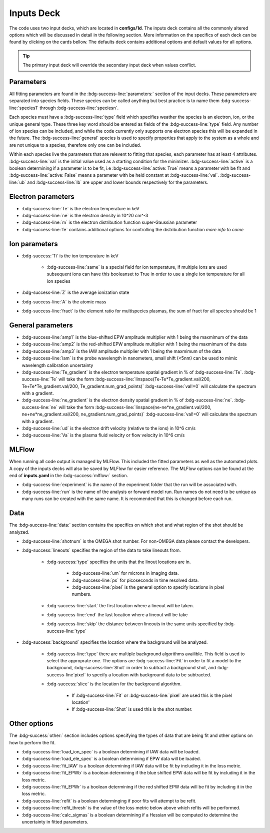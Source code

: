 .. _inputs_deck:

Inputs Deck
-------------------------------------

The code uses two input decks, which  are located in **configs/1d**. 
The inputs deck contains all the commonly altered options which will be discussed in detail in the following section.
More information on the specifics of each deck can be found by clicking on the cards bellow. 
The defaults deck contains additional options and default values for all options.

.. grid:: 2

    .. grid-item-card::  Inputs.yaml
        :link: inputs_deck
        :link-type: ref

        Primary input deck 

    .. grid-item-card::  Defaults.yaml
        :link: configuring-the-default
        :link-type: ref

        Secondary input deck 


.. Tip:: The primary input deck will override the secondary input deck when values conflict. 

Parameters
^^^^^^^^^^^^

All fitting parameters are found in the :bdg-success-line:`parameters:` section of the input decks. These parameters are separated into
species fields. These species can be called anything but best practice is to name them :bdg-success-line:`species1` through
:bdg-success-line:`speciesn`.

Each species must have a :bdg-success-line:`type` field which specifies weather the species is an electron, ion, or the unique general
type. These three key word should be entered as fields of the :bdg-success-line:`type` field. Any number of ion species can be included,
and while the code currently only supports one electron species this will be expanded in the future. The :bdg-success-line:`general`
species is used to specify properties that apply to the system as a whole and are not unique to a species, therefore only one can be included.

Within each species live the parameters that are relevent to fitting that species, each parameter has at least 4
attributes. :bdg-success-line:`val` is the initial value used as a starting condition for the minimizer. :bdg-success-line:`active` is a boolean
determining if a parameter is to be fit, i.e :bdg-success-line:`active: True` means a parameter with be fit and :bdg-success-line:`active: False` means
a parameter with be held constant at :bdg-success-line:`val`. :bdg-success-line:`ub` and :bdg-success-line:`lb` are upper and lower bounds respectively 
for the parameters.

Electron parameters
^^^^^^^^^^^^^^^^^^^
- :bdg-success-line:`Te` is the electron temperature in keV

- :bdg-success-line:`ne` is the electron density in 10^20 cm^-3

- :bdg-success-line:`m` is the electron distribution function super-Gaussian parameter

- :bdg-success-line:`fe` contains additional options for controlling the distribution function *more info to come*


Ion parameters
^^^^^^^^^^^^^^^^^^^
- :bdg-success:`Ti` is the ion temperature in keV
    
    - :bdg-success-line:`same` is a special field for ion temperature, if multiple ions are used subsequent ions can have this booleanset to True in order to use a single ion temperature for all ion species

- :bdg-success-line:`Z` is the average ionization state

- :bdg-success-line:`A` is the atomic mass

- :bdg-success-line:`fract` is the element ratio for multispecies plasmas, the sum of fract for all species should be 1

General parameters
^^^^^^^^^^^^^^^^^^^

- :bdg-success-line:`amp1` is the blue-shifted EPW amplitude multiplier with 1 being the maxmimum of the data

- :bdg-success-line:`amp2` is the red-shifted EPW amplitude multiplier with 1 being the maxmimum of the data

- :bdg-success-line:`amp3` is the IAW amplitude multiplier with 1 being the maxmimum of the data

- :bdg-success-line:`lam` is the probe wavelength in nanometers, small shift (<5nm) can be used to mimic wavelength calibration uncertainty

- :bdg-success-line:`Te_gradient` is the electron temperature spatial gradient in % of :bdg-success-line:`Te`.  :bdg-success-line:`Te` will take the form :bdg-success-line:`linspace(Te-Te*Te_gradient.val/200, Te+Te*Te_gradient.val/200, Te_gradient.num_grad_points)` :bdg-success-line:`val!=0` will calculate the spectrum with a gradient.

- :bdg-success-line:`ne_gradient` is the electron density spatial gradient in % of :bdg-success-line:`ne`. :bdg-success-line:`ne` will take the form :bdg-success-line:`linspace(ne-ne*ne_gradient.val/200, ne+ne*ne_gradient.val/200, ne_gradient.num_grad_points)` :bdg-success-line:`val!=0` will calculate the spectrum with a gradient.

- :bdg-success-line:`ud` is the electron drift velocity (relative to the ions) in 10^6 cm/s

- :bdg-success-line:`Va` is the plasma fluid velocity or flow velocity in 10^6 cm/s

MLFlow
^^^^^^^^

When running all code output is managed by MLFlow. This included the fitted parameters as well as the automated plots.
A copy of the inputs decks will also be saved by MLFlow for easier reference. The MLFlow options can be found at the
end of **inputs.yaml** in the :bdg-success:`mlflow:` section.

- :bdg-success-line:`experiment` is the name of the experiment folder that the run will be associated with.

- :bdg-success-line:`run` is the name of the analysis or forward model run. Run names do not need to be unique as many runs can be created with the same name. It is recomended that this is changed before each run.


.. _Data inputs:
Data
^^^^^
The :bdg-success-line:`data:` section contains the specifics on which shot and what region of the shot should be analyzed.

- :bdg-success-line:`shotnum` is the OMEGA shot number. For non-OMEGA data please contact the developers.

- :bdg-success:`lineouts` specifies the region of the data to take lineouts from.

    - :bdg-success:`type` specifies the units that the linout locations are in. 
  
        - :bdg-success-line:`um` for microns in imaging data.

        - :bdg-success-line:`ps` for picoseconds in time resolved data.
  
        - :bdg-success-line:`pixel` is the general option to specify locations in pixel numbers.
  
    - :bdg-success-line:`start` the first location where a lineout will be taken.

    - :bdg-success-line:`end` the last location where a lineout will be take

    - :bdg-success-line:`skip` the distance between lineouts in the same units specified by :bdg-success-line:`type`

- :bdg-success:`background` specifies the location where the background will be analyzed.

    - :bdg-success-line:`type` there are multiple background algorithms availible. This field is used to select the approprate one. The options are :bdg-success-line:`Fit` in order to fit a model to the background, :bdg-success-line:`Shot` in order to subtract a background shot, and :bdg-success-line`pixel` to specify a location with background data to be subtracted.

    - :bdg-success:`slice` is the location for the background algorithm. 
  
        - If :bdg-success-line:`Fit` or :bdg-success-line:`pixel` are used this is the pixel location'
  
        - If :bdg-success-line:`Shot` is used this is the shot number.


Other options
^^^^^^^^^^^^^^^
 
The :bdg-success:`other:` section includes options specifying the types of data that are being fit and other options
on how to perform the fit.

- :bdg-success-line:`load_ion_spec` is a boolean determining if IAW data will be loaded.

- :bdg-success-line:`load_ele_spec` is a boolean determining if EPW data will be loaded.

- :bdg-success-line:`fit_IAW` is a boolean determining if IAW data will be fit by including it in the loss metric.

- :bdg-success-line:`fit_EPWb` is a boolean determining if the blue shifted EPW data will be fit by including it in the loss metric.

- :bdg-success-line:`fit_EPWr` is a boolean determining if the red shifted EPW data will be fit by including it in the loss metric.

- :bdg-success-line:`refit` is a boolean determinging if poor fits will attempt to be refit.

- :bdg-success-line:`refit_thresh` is the value of the loss metric below above which refits will be performed.

- :bdg-success-line:`calc_sigmas` is a boolean determining if a Hessian will be computed to determine the uncertainty in fitted parameters.
